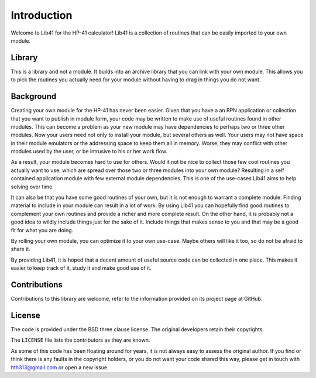 ************
Introduction
************

Welcome to Lib41 for the HP-41 calculator! Lib41 is a collection of
routines that can be easily imported to your own module.


Library
=======

This is a library and not a module. It builds into an archive library
that you can link with your own module. This allows you to pick the
routines you actually need for your module without having to drag in
things you do not want.


Background
==========

Creating your own module for the HP-41 has never been easier. Given
that you have a an RPN application or collection that you want to
publish in module form, your code may be written to make use of useful
routines found in other modules. This can become a problem as your new
module may have dependencies to perhaps two or three other
modules. Now your users need not only to install your module, but
several others as well. Your users  may not have space in their module
emulators or the addressing space to keep them all in memory. Worse,
they may conflict with other modules used by the user, or be intrusive
to his or her work flow.

As a result, your module becomes hard to use for others. Would it not
be nice to collect those few cool routines you actually want to use,
which are spread over those two or three modules into your own module?
Resulting in a self contained application module with few external
module dependencies. This is one of the use-cases Lib41 aims to help
solving over time.

It can also be that you have some good routines of your own, but it is
not enough to warrant a complete module. Finding material to include
in your module can result in a lot of work. By using Lib41 you can
hopefully find good routines to complement your own routines and
provide a richer and more complete result. On the other hand, it
is probably not a good idea to wildly include things just for the sake
of it. Include things that makes sense to you and that may be a good
fit for what you are doing.

By rolling your own module, you can optimize it to your own
use-case. Maybe others will like it too, so do not be afraid to share
it.

By providing Lib41, it is hoped that a decent amount of useful source
code can be collected in one place. This makes it easier to keep track
of it, study it and make good use of it.


Contributions
=============

Contributions to this library are welcome, refer to the information
provided on its project page at GitHub.


License
=======

The code is provided under the BSD three clause license. The original
developers retain their copyrights.

The ``LICENSE`` file lists the contributors as they are known.

As some of this code has been floating around for years, it is not
always easy to assess the original author. If you find or think there
is any faults in the copyright holders, or you do not want your code
shared this way, please get in touch with hth313@gmail.com or open a
new issue.

